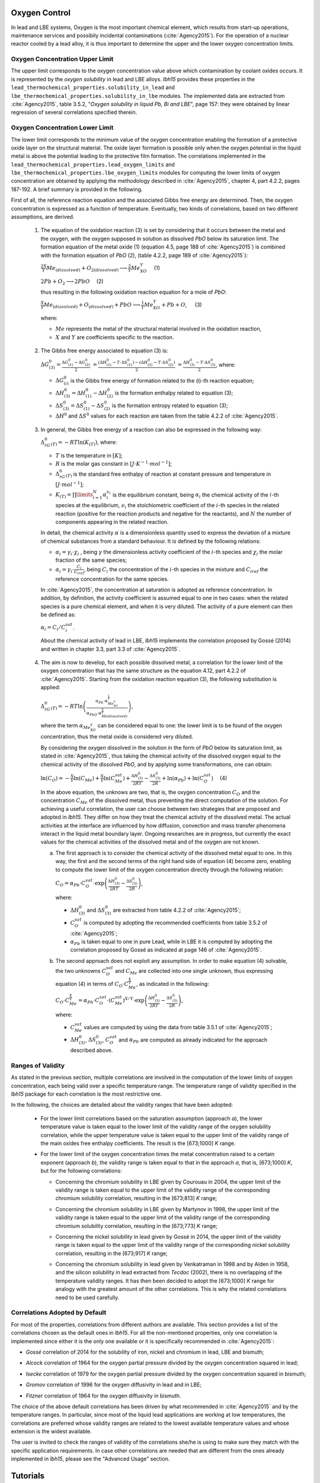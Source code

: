 .. _oxygen control:

++++++++++++++
Oxygen Control
++++++++++++++

In lead and LBE systems, Oxygen is the most important chemical element, which results
from start-up operations, maintenance services and possibily incidental contaminations (:cite:`Agency2015`).
For the operation of a nuclear reactor cooled by a lead alloy, it is thus important to
determine the upper and the lower oxygen concentration limits.

.. _ Oxygen concentration upper limit:

Oxygen Concentration Upper Limit
================================

The upper limit corresponds to the oxygen concentration value above which contamination by coolant oxides occurs.
It is represented by the *oxygen solubility* in lead and LBE alloys. *lbh15* provides
these properties in the ``lead_thermochemical_properties.solubility_in_lead``
and ``lbe_thermochemical_properties.solubility_in_lbe`` modules.
The implemented data are extracted from :cite:`Agency2015`, table 3.5.2,
"*Oxygen solubility in liquid Pb, Bi and LBE*", page 157: they were obtained by linear regression of
several correlations specified therein.

.. _ Oxygen concentration lower limit:

Oxygen Concentration Lower Limit
================================

The lower limit corresponds to the minimum value of the oxygen concentration enabling the formation of a protective oxide layer on the structural material.
The oxide layer formation is possible only when the oxygen potential in the liquid metal is above the
potential leading to the protective film formation. The correlations implemented in the
``lead_thermochemical_properties.lead_oxygen_limits`` and ``lbe_thermochemical_properties.lbe_oxygen_limits``
modules for computing the lower limits of oxygen concentration are obtained by applying the methodology
described in :cite:`Agency2015`, chapter 4, part 4.2.2, pages 187-192. A brief summary is provided in the following.

First of all, the reference reaction equation and the associated Gibbs free energy are determined. Then, the oxygen
concentration is expressed as a function of temperature. Eventually, two kinds of correlations, based on two different
assumptions, are derived.

..

  1. The equation of the oxidation reaction (3) is set by considering that it occurs
     between the metal and the oxygen, with the oxygen supposed in solution as dissolved *PbO* below its saturation limit.
     The formation equation of the metal oxide (1) (equation 4.5, page 188 of :cite:`Agency2015`) is combined with the formation
     equation of *PbO* (2), (table 4.2.2, page 189 of :cite:`Agency2015`):

     :math:`\frac{2X}{Y}Me_{(dissolved)} + O_{2(dissolved)} \longrightarrow \frac{2}{Y}Me_XO_Y \quad` (1)

     :math:`2Pb + O_2 \longrightarrow 2PbO \quad` (2)

     thus resulting in the following oxidation reaction equation for a mole of *PbO*:

     :math:`\frac{X}{Y}Me_{(dissolved)} + O_{(dissolved)} + PbO \longrightarrow \frac{1}{Y}Me_XO_Y + Pb + O`, :math:`\quad` (3)

     where:

     - :math:`Me` represents the metal of the structural material involved in the oxidation reaction,
     - :math:`X` and :math:`Y` are coefficients specific to the reaction.

..

  2. The Gibbs free energy associated to equation (3) is:

     :math:`\Delta G^0_{(3)} = \frac{\Delta G^0_{(1)}-\Delta G^0_{(2)}}{2}`
     :math:`= \frac{\left(\Delta H^0_{(1)}-T\cdot\Delta S^0_{(1)}\right)-\left(\Delta H^0_{(2)}-T\cdot\Delta S^0_{(2)}\right)}{2}`
     :math:`= \frac{\Delta H^0_{(3)}-T\cdot\Delta S^0_{(3)}}{2}`, where:

     - :math:`\Delta G^0_{(i)}` is the Gibbs free energy of formation related to the (i)-th reaction equation;
     - :math:`\Delta H^0_{(3)} = \Delta H^0_{(1)}-\Delta H^0_{(2)}` is the formation enthalpy related to equation (3);
     - :math:`\Delta S^0_{(3)} =\Delta S^0_{(1)}-\Delta S^0_{(2)}` is the formation entropy related to equation (3);
     - :math:`\Delta H^0` and :math:`\Delta S^0` values for each reaction are taken from the table 4.2.2 of :cite:`Agency2015`.

..

  3. In general, the Gibbs free energy of a reaction can also be expressed in the following way:

     :math:`\Delta_rG^0_{(T)} = -RT \ln{(K_{(T)})}`, where:

     - :math:`T` is the temperature in :math:`[K]`;

     - :math:`R` is the molar gas constant in :math:`[J\cdot K^{-1} \cdot mol^{-1}]`;

     - :math:`\Delta_rG^0_{(T)}` is the standard free enthalpy of reaction at constant pressure
       and temperature in :math:`[J\cdot mol^{-1}]`;

     - :math:`K_{(T)} = \prod\limits_{i=1}^{N} \alpha_i^{\nu_i}` is the equilibrium constant,
       being :math:`\alpha_i` the chemical activity of the :math:`i`-th species at the equilibrium,
       :math:`\nu_i` the stoichiometric coefficient of the :math:`i`-th species in the related reaction
       (positive for the reaction products and negative for the reactants), and :math:`N` the number of
       components appearing in the related reaction.

     In detail, the chemical activity :math:`\alpha` is a dimensionless quantity used to express the deviation
     of a mixture of chemical substances from a standard behaviour. It is defined by the following relations:

     - :math:`\alpha_i = \gamma_i\cdot\chi_i` , being :math:`\gamma` the dimensionless activity coefficient
       of the :math:`i`-th species and :math:`\chi_i` the molar fraction of the same species;

     - :math:`\alpha_i = \gamma_i\cdot\frac{C_i}{C_{iref}}`, being :math:`C_i` the concentration of the
       :math:`i`-th species in the mixture and :math:`C_{iref}` the reference concentration for the same species.

     In :cite:`Agency2015`, the concentration at saturation is adopted as reference concentration. In addition,
     by definition, the activity coefficient is assumed equal to one in two cases: when the related species is a pure chemical
     element, and when it is very diluted. The activity of a pure element can then be defined as:
     
     :math:`\alpha_i=C_i / C_i^{sat}`.

     About the chemical activity of lead in LBE, *lbh15* implements the correlation proposed by Gossé (2014)
     and written in chapter 3.3, part 3.3 of :cite:`Agency2015`.

..

  4. The aim is now to develop, for each possible dissolved metal, a correlation for the lower limit of the
     oxygen concentration that has the same structure as the equation 4.12, part 4.2.2 of :cite:`Agency2015`. Starting from the
     oxidation reaction equation (3), the following substitution is applied:

     :math:`\Delta_rG^0_{(T)}=-RT\ln{\left(\frac{\alpha_{Pb}\cdot\alpha_{Me_XO_Y}^{\frac{1}{Y}}}{\alpha_{PbO}\cdot\alpha_{Me{(dissolved)}}^{\frac{X}{Y}}}\right)}`,

     where the term :math:`\alpha_{Me_XO_Y}` can be considered equal to one: the lower limit is to be found of the oxygen
     concentration, thus the metal oxide is considered very diluted.

     By considering the oxygen dissolved in the solution in the form of *PbO* below its saturation limit, as stated in :cite:`Agency2015`,
     thus taking the chemical activity of the dissolved oxygen equal to the chemical activity of the dissolved *PbO*, and by
     applying some transformations, one can obtain:

     :math:`\ln{\left( C_O \right)} = - \frac{X}{Y}\ln{\left(C_{Me}\right)} + \frac{X}{Y}\ln{\left(C_{Me}^{sat}\right)} + \frac{\Delta H^0_{(3)}}{2RT} - \frac{\Delta S^0_{(3)}}{2R} + \ln{\left(\alpha_{Pb}\right)} + \ln{\left(C_O^{sat}\right)} \quad` (4)

     In the above equation, the unknows are two, that is, the oxygen concentration :math:`C_O` and the concentration
     :math:`C_{Me}` of the dissolved metal, thus preventing the direct computation of the solution. For achieving
     a useful correlation, the user can choose between two strategies that are proposed and adopted in *lbh15*. They differ
     on how they treat the chemical activity of the dissolved metal. The actual activities at the interface are
     influenced by how diffusion, convection and mass transfer phenomena interact in the liquid metal boundary layer.
     Ongoing researches are in progress, but currently the exact values for the chemical activities of the dissolved
     metal and of the oxygen are not known.

     a. The first approach is to consider the chemical activity of the dissolved metal equal to one.
        In this way, the first and the second terms of the right hand side of equation (4) become zero, enabling to
        compute the lower limit of the oxygen concentration directly through the following relation:

        :math:`C_O = \displaystyle \alpha_{Pb} \cdot C_O^{sat} \cdot \exp{\left(\frac{\Delta H^0_{(3)}}{2RT} - \frac{\Delta S^0_{(3)}}{2R} \right)}`,

        where:
  
        - :math:`\Delta H^0_{(3)}` and :math:`\Delta S^0_{(3)}` are extracted from table 4.2.2 of :cite:`Agency2015`;

        - :math:`C_O^{sat}` is computed by adopting the recommended coefficients from table 3.5.2 of :cite:`Agency2015`;

        - :math:`\alpha_{Pb}` is taken equal to one in pure Lead, while in LBE it is computed by adopting the
          correlation proposed by Gossé as indicated at page 146 of :cite:`Agency2015`.

     b. The second approach does not exploit any assumption. In order to make equation (4) solvable, the two unknowns
        :math:`C_O^{sat}` and :math:`C_{Me}` are collected into one single unknown, thus expressing equation (4) in terms
        of :math:`C_O  \cdot C_{Me}^{\frac{X}{Y}}`, as indicated in the following:

        :math:`C_O \cdot C_{Me}^{\frac{X}{Y}} = \displaystyle \alpha_{Pb} \cdot C_O^{sat} \cdot \left(C_{Me}^{sat}\right)^{X/Y} \cdot \exp{\left(\frac{\Delta H^0_{(3)}}{2RT} - \frac{\Delta S^0_{(3)}}{2R}\right)}`,

        where:

        - :math:`C_{Me}^{sat}` values are computed by using the data from table 3.5.1 of :cite:`Agency2015`;

        - :math:`\Delta H^0_{(3)}`, :math:`\Delta S^0_{(3)}`, :math:`C_O^{sat}` and :math:`\alpha_{Pb}` are computed as already
          indicated for the approach described above.

.. _ Ranges of validity:

Ranges of Validity
==================

As stated in the previous section, multiple correlations are involved in the computation of the lower limits of
oxygen concentration, each being valid over a specific temperature range. The temperature range of
validity specified in the *lbh15* package for each correlation is the most restrictive one.

In the following, the choices are detailed about the validity ranges that have been adopted:

  - For the lower limit correlations based on the saturation assumption (approach *a*), the lower temperature
    value is taken equal to the lower limit of the validity range of the oxygen solubility correlation,
    while the upper temperature value is taken equal to the upper limit of the validity range of the main
    oxides free enthalpy coefficients. The result is the [673;1000] *K* range.
  
  ..

  - For the lower limit of the oxygen concentration times the metal concentration raised to a certain exponent (approach *b*),
    the validity range is taken equal to that in the approach *a*, that is, [673;1000] *K*, but for the following correlations:

    - Concerning the chromium solubility in LBE given by Courouau in 2004, the upper limit of the validity range
      is taken equal to the upper limit of the validity range of the corresponding chromium solubility correlation, resulting in the [673;813] *K* range;

    ..

    - Concerning the chromium solubility in LBE given by Martynov in 1998, the upper limit of the validity range
      is taken equal to the upper limit of the validity range of the corresponding chromium solubility correlation, resulting in the [673;773] *K* range;

    ..

    - Concerning the nickel solubility in lead given by Gossé in 2014, the upper limit of the validity range
      is taken equal to the upper limit of the validity range of the corresponding nickel solubility correlation, resulting in the [673;917] *K* range;

    ..
    
    - Concerning the chromium solubility in lead given by Venkatraman in 1998 and by Alden in 1958, and the silicon solubility
      in lead extracted from *Tecdoc* (2002), there is no overlapping of the temperature validity ranges. It has then been decided
      to adopt the [673;1000] *K* range for analogy with the greatest amount of the other correlations. This is why the related
      correlations need to be used carefully.

.. _ Correlations adopted by default:

Correlations Adopted by Default
===============================

For most of the properties, correlations from different authors are available. This section provides a list of the
correlations chosen as the default ones in *lbh15*. For all the non-mentioned properties, only one correlation is
implemented since either it is the only one available or it is specifically recommended in :cite:`Agency2015`:

- *Gossé* correlation of 2014 for the solubility of iron, nickel and chromium in lead, LBE and bismuth;

..

- *Alcock* correlation of 1964 for the oxygen partial pressure divided by the oxygen concentration squared in lead;

..

- *Isecke* correlation of 1979 for the oxygen partial pressure divided by the oxygen concentration squared in bismuth;

..

- *Gromov* correlation of 1996 for the oxygen diffusivity in lead and in LBE;

..

- *Fitzner* correlation of 1964 for the oxygen diffusivity in bismuth.

..

The choice of the above default correlations has been driven by what recommended in :cite:`Agency2015` and by the temperature ranges.
In particular, since most of the liquid lead applications are working at low temperatures, the correlations are preferred whose validity ranges
are related to the lowest available temperature values and whose extension is the widest available.

The user is invited to check the ranges of validity of the correlations she/he is using to make sure they match with the specific
application requirements. In case other correlations are needed that are different from the ones already implemented in *lbh15*, please see
the "Advanced Usage" section.


.. _tutorials:

+++++++++
Tutorials
+++++++++

.. _ Control of Oxygen Concentration:

Control of Oxygen Concentration
===============================

This section describes a simple, but meaningful example application where the *lbh15* package features are exploited.
A generic volume of liquid lead is subjected to a constant heat dissipation. At a specified time, instantaneously,
a heat load is applied that remains constant for the rest of the simulation.

The system behavior can be described by the following heat balance equation, where the transient term on the left
hand side is present, together with the above mentioned heat source terms on the right hand side:

.. math::

  \displaystyle \frac{d \left( \rho h \right)}{d t} \quad = \quad Q_{in} + Q_{out},

where:

- :math:`\rho = \rho(T)` is the lead density :math:`[kg / m^3]`;
- :math:`h = c_p(T) \cdot T` is the specific enthalpy :math:`[J / kg]` of lead;
- :math:`Q_{out}` is the dissipated heat in :math:`[W / m^3]`, that is kept constant throughout the entire simulation;
- :math:`Q_{in}` is the heat load in :math:`[W / m^3]` that suddenly, during the simulation, undergoes a step variation; like an Heaviside function, the heat load
  initial value is kept to zero till the instantaneous change, after which it reaches a constant positive value, as illustrated in :numref:`timevsqin`.
  
  .. _timevsqin:
  
  .. figure:: figures/time_Qin.png
    :width: 500
    :align: Center
    
    Time history of the heat load applied to the lead volume.

Let suppose that the lead volume works in an environment where the creation of an Iron oxide layer must be guaranteed on the bounding walls. This requires
the Oxygen concentration within the lead to be always within the admissible range having the
:class:`lbh15.properties.lead_thermochemical_properties.solubility_in_lead.OxygenSolubility`
value as upper limit and, as lower limit, the
:class:`lbh15.properties.lead_thermochemical_properties.lead_oxygen_limits.LowerLimitIron`
value. The choice of the Iron oxide is just for illustrative
purposes, the same goes for any other oxide formation. The Oxygen concentration must then be controlled by supposing the application of an ideal device able
to add and subtract Oxygen to/from the lead volume.

The system enabling this kind of control is depicted in :numref:`contrschema`.

.. _contrschema:

.. figure:: figures/controlSchema.png
  :width: 500
  :align: Center

  Control schema of the Oxygen concentration within the lead volume.

In detail:

- the *Lead Volume* behaves as stated by the above mentioned heat balance equation, thus providing the actual temperature and Oxygen concentration values;
- the *PID Controller* estimates the Oxygen concentration value to assure within the *Lead Volume*;
- the *setpoint* the controller should follow is computed as the middle value of the admissibile Oxygen concentration range, and it is computed by exploiting the
  actual temperature value of the *Lead Volume*;
- the *PID Controller* tries to reach the setpoint value which changes in time according to the evolution of the *Lead Volume*.

This tutorial implements the just described system by extracting the thermo-physical and the thermo-chemical properties of the lead volume by means
of the *lbh15* package. The user can try more configurations than the one already implemented by changing the value of the following variables:

- Lead initial temperature in :math:`[K]`;
- Maximum value of the heat load applied to the lead volume in :math:`[W / m^3]`;
- Time instant when the heat load changes instantaneously in :math:`[s]`;
- Constant dissipated heat power in :math:`[W / m^3]`;
- Oxygen initial concentration in :math:`[wt.\%]`;
- PID controller settings, that is, the *proportional*, the *integral* and the *derivative* coefficients;
- Simulation duration;
- Number of integration time steps.

By looking into the code implementation, the following sections are identified:

- Modules importing:

  .. code-block:: python

    import numpy as np
    from lbh15 import Lead # LBH15 package
    from simple_pid import PID # PID controller
    import support # Supporting functions
  
  where:

  - the lead-related module is imported from the ``lbh15`` package;
  - the ``PID`` module is imported from the ``simple_pid`` package, which is available at:
    https://pypi.org/project/simple-pid/
    and which can be installed by applying the following instruction:

    .. code-block:: console

      python -m pip install simple-pid
    
    ``simple-pid`` :math:`>= 2.0.0` is required;
  - the ``support`` module collects all the functions that are used in the remaining portion of the code;

- Constant and initial values setting:

  .. code-block:: python

    ######
    # Data
    # Operating conditions
    T_start = 800 # Initial lead temperature [K]
    Qin_max: float = 2.1e6 # Maximum value of heat load [W/m3]
    t_jump: float = 100 # Time instant when the heat load jump happens [s]
    Qout: float = -1e6 # Value of dissipated heat power [W/m3]
    Ox_start = 7e-4 # Initial oxygen concentration [wt.%]
    # PID controller settings
    P_coeff: float = 0.75 # Proportial coefficient [-]
    I_coeff: float = 0.9 # Integral coefficient [-]
    D_coeff: float = 0.0 # Derivative coefficient [-]
    max_output: float = Ox_start # Maximum value of the output [wt.%]
    # Simulation settings
    start_time: float = 0 # Start time of the simulation [s]
    end_time: float = 200 # End time of the simulation [s]
    time_steps_num: float = 1000 # Number of integration time steps [-]

- Declaration and initialization of support and solution arrays:

  .. code-block:: python

    #####################
    # Arrays of variables
    # Time
    time, delta_t = np.linspace(start_time, end_time, time_steps_num, retstep=True)
    # Heat load time history
    t_jump = t_jump if start_time < t_jump and end_time > t_jump else\
        (end_time-start_time)/2.0
    Qin_signal = Qin_max * np.heaviside(time - t_jump, 0.5)
    Qin = {t:q for t,q in zip(time, Qin_signal)}
    # Lead temperature
    T_sol = np.zeros(len(time))
    # Oxygen concentrations
    Ox_stp = np.zeros(len(time))
    Ox_sol = np.zeros(len(time))

  where:

  - ``time`` contains all the time instants hich the solution is computed at;
  - ``delta_t`` is the integration time step;
  - ``Qin`` is a dictionary containing for each time instant (key) the corresponding heat load value; values coincide with the Heaviside function values stored in ``Qin_signal``;
  - ``T_sol`` is the array where the lead temperature time history will be stored;
  - ``Ox_stp`` is the array where the Oxygen concentration setpoint values will be stored that will be followed by the PID controller;
  - ``Ox_sol`` is the array where the Oxygen concentration values will be stored that will be suggested by the PID controller;

- Solutions initialization and ``lead`` object instantiation:

  .. code-block:: python

    ########################
    # Set the initial values
    T_sol[0] = T_start
    lead = Lead(T=T_start)
    Ox_stp[0] = support.ox_concentration_setpoint(lead)
    Ox_sol[0] = Ox_start
  
  where:

  - ``lead`` object is instantiated at a reference temperature equal to the initial temperature of the lead volume;
  - the initial value of the Oxygen concentration setpoint is taken equal to the middle value of the admissibile operative range of the Oxygen concentration as function of temperature;

- PID controller setup:

  .. code-block:: python

    ########################
    # Set the PID controller
    pid = PID(P_coeff, I_coeff, D_coeff,
              setpoint=Ox_stp[0], starting_output=Ox_start/2)
    pid.sample_time = None
    pid.time_fn = support.sim_time
    pid.output_limits = (0, max_output)

  where:

  - the time function ``sim_time`` is imposed to the PID controller, that makes it operate in the simulation time framework;

- Controller system evolution in time:

  .. code-block:: python

    # Solve the balance equation in T and control the oxygen concentration
    i = 1
    for t in time[1:]:
        lead.T = T_sol[i-1]
        T_sol[i], Ox_stp[i], Ox_sol[i] = \
            support.integrate_in_time(lead, t, float(delta_t), Qin[t],
                                      Qout, Ox_sol[i-1])
        pid.setpoint = Ox_stp[i]
        Ox_sol[i] = pid(Ox_sol[i])
        i += 1

  where there is a loop over all the required time instants; for each *i*-th instant:

  - an explicit call is made to the time integration function;
  - the Oxygen concentration setpoint is updated correspondingly;
  - the PID is asked to provide the new Oxygen concentration value to guarantee within the lead volume;

- Results plotting:

  .. code-block:: python

    #######
    # Plots
    # Qin signal
    support.plotTimeHistory(1, time, np.array(list(Qin.values())),
                            "time [$s$]", "Qin [$W/m^3$]",
                            "Heat Load Time History",
                            "time_Qin.png")
    # T_sol
    support.plotTimeHistory(2, time, T_sol,
                            "time [$s$]", "T [$K$]",
                            "Lead Temperature Time History",
                            "time_T.png")
    # Ox_sol overlapped to Ox_stp
    support.plot2TimeHistories(3, time, Ox_sol, "Control",
                              time, Ox_stp, "Set-Point",
                              "time [$s$]", "Oxygen Concentration [$wt.\\%$]",
                              "Oxygen Concentration vs Setpoint Time History",
                              "time_OxVsOxStp.png")
  
  where:

  - the first call to ``plotTimeHistory()`` returns the 2D plot shown above, where the heat load time history is depicted;
  - the second call to ``plotTimeHistory()`` returns the 2D plot where the temperature time history is depicted of the lead volume (see :numref:`timet`);
    
    .. _timet:
    
    .. figure:: figures/time_T.png
      :width: 500
      :align: Center
      
      Time evolution of the temperature of the lead volume.
  
  - the call to ``plot2TimeHistories()`` returns the 2D plot where both the Oxygen concentrations time histories are reproduced, that is, the one of the setpoint and the one of the actual Oxygen concentration (see :numref:`timeox`);
    
    .. _timeox:
    
    .. figure:: figures/time_OxVsOxStp.png
      :width: 500
      :align: Center
      
      Time evolution of the Oxygen concentrations within the lead volume: the Oxygen concentration setpoint (yellow) and the actual controlled Oxygen concentration (blue).

    After an initial transient, the blue curve, representing the controlled Oxygen concentration within lead, overlaps almost exactly with the setpoint values (yellow curve).
    The overlapping of the two Oxygen concentration curves can be improved or worsened by varying the PID coefficients.

.. note:: This tutorial works even by substituting the *lead* object with either an instance of the :class:`.Bismuth` or of the :class:`.LBE` classes.
